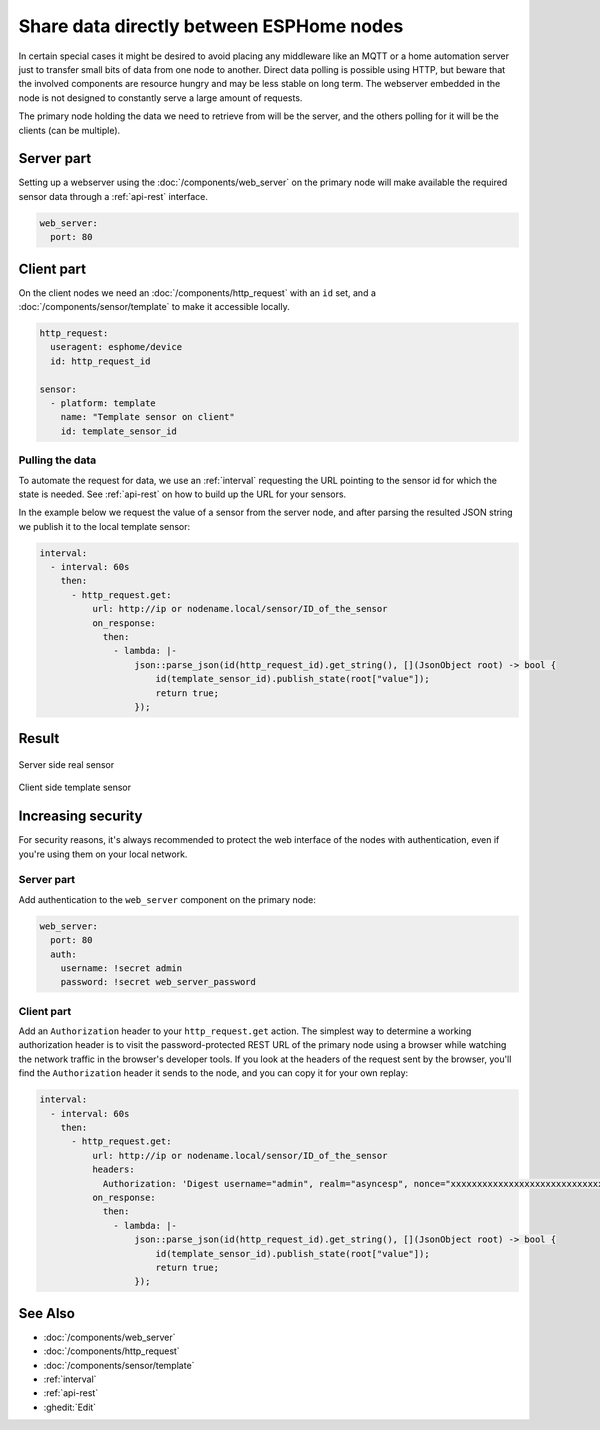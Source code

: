 Share data directly between ESPHome nodes
=========================================

In certain special cases it might be desired to avoid placing any middleware like an MQTT or a home automation server just to transfer small bits of data from one node to another. Direct data polling is possible using HTTP, but beware that the involved components are resource hungry and may be less stable on long term. The webserver embedded in the node is not designed to constantly serve a large amount of requests.

The primary node holding the data we need to retrieve from will be the server, and the others polling for it will be the clients (can be multiple).

Server part
-----------

Setting up a webserver using the  :doc:`/components/web_server` on the primary node will make available the required sensor data through a :ref:`api-rest` interface.

.. code-block:: yaml

    web_server:
      port: 80

Client part
-----------

On the client nodes we need an :doc:`/components/http_request` with an ``id`` set, and a :doc:`/components/sensor/template` to make it accessible locally.

.. code-block:: yaml

    http_request:
      useragent: esphome/device
      id: http_request_id

    sensor:
      - platform: template
        name: "Template sensor on client"
        id: template_sensor_id


Pulling the data
****************

To automate the request for data, we use an :ref:`interval` requesting the URL pointing to the sensor id for which the state is needed. See :ref:`api-rest` on how to build up the URL for your sensors.

In the example below we request the value of a sensor from the server node, and after parsing the resulted JSON string we publish it to the local template sensor:

.. code-block:: yaml

    interval:
      - interval: 60s
        then:
          - http_request.get:
              url: http://ip or nodename.local/sensor/ID_of_the_sensor
              on_response:
                then:
                  - lambda: |-
                      json::parse_json(id(http_request_id).get_string(), [](JsonObject root) -> bool {
                          id(template_sensor_id).publish_state(root["value"]);
                          return true;
                      });


Result
------

.. figure:: images/server.png
    :align: center
    :width: 95.0%

    Server side real sensor


.. figure:: images/clients.png
    :align: center
    :width: 95.0%

    Client side template sensor


Increasing security
-------------------

For security reasons, it's always recommended to protect the web interface of the nodes with authentication, even if you're using them on your local network.

Server part
***********

Add authentication to the ``web_server`` component on the primary node:

.. code-block:: yaml

    web_server:
      port: 80
      auth:
        username: !secret admin
        password: !secret web_server_password

Client part
***********

Add an ``Authorization`` header to your ``http_request.get`` action. The simplest way to determine a working authorization header is to visit the password-protected REST URL of the primary node using a browser while watching the network traffic in the browser's developer tools. If you look at the headers of the request sent by the browser, you'll find the ``Authorization`` header it sends to the node, and you can copy it for your own replay:

.. code-block:: yaml

    interval:
      - interval: 60s
        then:
          - http_request.get:
              url: http://ip or nodename.local/sensor/ID_of_the_sensor
              headers:
                Authorization: 'Digest username="admin", realm="asyncesp", nonce="xxxxxxxxxxxxxxxxxxxxxxxxxxxxxxxx", uri="/sensor/ID_of_the_sensor", response="xxxxxxxxxxxxxxxxxxxxxxxxxxxxxxxx", opaque="xxxxxxxxxxxxxxxxxxxxxxxxxxxxxxxx", qop=auth, nc=xxxxxxxx, cnonce="xxxxxxxxxxxxxxxx"'
              on_response:
                then:
                  - lambda: |-
                      json::parse_json(id(http_request_id).get_string(), [](JsonObject root) -> bool {
                          id(template_sensor_id).publish_state(root["value"]);
                          return true;
                      });

See Also
--------

- :doc:`/components/web_server`
- :doc:`/components/http_request`
- :doc:`/components/sensor/template`
- :ref:`interval`
- :ref:`api-rest`
- :ghedit:`Edit`
